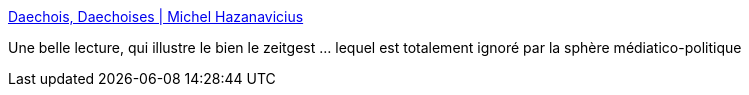 :jbake-type: post
:jbake-status: published
:jbake-title: Daechois, Daechoises | Michel Hazanavicius
:jbake-tags: terrorisme,amour,france,_mois_nov.,_année_2015
:jbake-date: 2015-11-19
:jbake-depth: ../
:jbake-uri: shaarli/1447918890000.adoc
:jbake-source: https://nicolas-delsaux.hd.free.fr/Shaarli?searchterm=http%3A%2F%2Fwww.huffingtonpost.fr%2Fmichel-hazanavicius%2Freponse-attentats-paris-daechois-daechoises_b_8589708.html%3Fncid%3Dfcbklnkfrhpmg00000001&searchtags=terrorisme+amour+france+_mois_nov.+_ann%C3%A9e_2015
:jbake-style: shaarli

http://www.huffingtonpost.fr/michel-hazanavicius/reponse-attentats-paris-daechois-daechoises_b_8589708.html?ncid=fcbklnkfrhpmg00000001[Daechois, Daechoises | Michel Hazanavicius]

Une belle lecture, qui illustre le bien le zeitgest ... lequel est totalement ignoré par la sphère médiatico-politique
